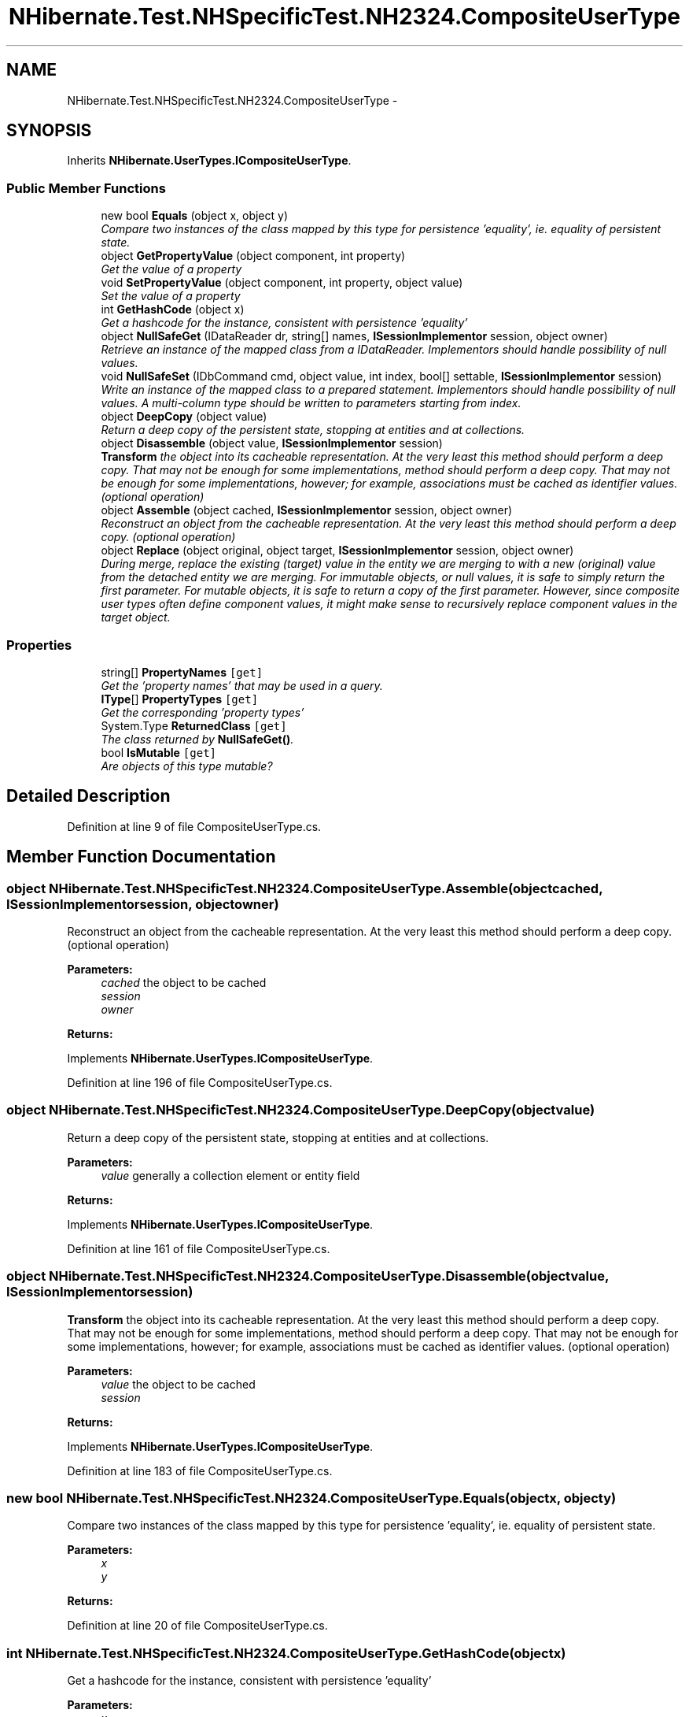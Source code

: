 .TH "NHibernate.Test.NHSpecificTest.NH2324.CompositeUserType" 3 "Fri Jul 5 2013" "Version 1.0" "HSA.InfoSys" \" -*- nroff -*-
.ad l
.nh
.SH NAME
NHibernate.Test.NHSpecificTest.NH2324.CompositeUserType \- 
.SH SYNOPSIS
.br
.PP
.PP
Inherits \fBNHibernate\&.UserTypes\&.ICompositeUserType\fP\&.
.SS "Public Member Functions"

.in +1c
.ti -1c
.RI "new bool \fBEquals\fP (object x, object y)"
.br
.RI "\fICompare two instances of the class mapped by this type for persistence 'equality', ie\&. equality of persistent state\&. \fP"
.ti -1c
.RI "object \fBGetPropertyValue\fP (object component, int property)"
.br
.RI "\fIGet the value of a property \fP"
.ti -1c
.RI "void \fBSetPropertyValue\fP (object component, int property, object value)"
.br
.RI "\fISet the value of a property \fP"
.ti -1c
.RI "int \fBGetHashCode\fP (object x)"
.br
.RI "\fIGet a hashcode for the instance, consistent with persistence 'equality' \fP"
.ti -1c
.RI "object \fBNullSafeGet\fP (IDataReader dr, string[] names, \fBISessionImplementor\fP session, object owner)"
.br
.RI "\fIRetrieve an instance of the mapped class from a IDataReader\&. Implementors should handle possibility of null values\&. \fP"
.ti -1c
.RI "void \fBNullSafeSet\fP (IDbCommand cmd, object value, int index, bool[] settable, \fBISessionImplementor\fP session)"
.br
.RI "\fIWrite an instance of the mapped class to a prepared statement\&. Implementors should handle possibility of null values\&. A multi-column type should be written to parameters starting from index\&. \fP"
.ti -1c
.RI "object \fBDeepCopy\fP (object value)"
.br
.RI "\fIReturn a deep copy of the persistent state, stopping at entities and at collections\&. \fP"
.ti -1c
.RI "object \fBDisassemble\fP (object value, \fBISessionImplementor\fP session)"
.br
.RI "\fI\fBTransform\fP the object into its cacheable representation\&. At the very least this method should perform a deep copy\&. That may not be enough for some implementations, method should perform a deep copy\&. That may not be enough for some implementations, however; for example, associations must be cached as identifier values\&. (optional operation) \fP"
.ti -1c
.RI "object \fBAssemble\fP (object cached, \fBISessionImplementor\fP session, object owner)"
.br
.RI "\fIReconstruct an object from the cacheable representation\&. At the very least this method should perform a deep copy\&. (optional operation) \fP"
.ti -1c
.RI "object \fBReplace\fP (object original, object target, \fBISessionImplementor\fP session, object owner)"
.br
.RI "\fIDuring merge, replace the existing (target) value in the entity we are merging to with a new (original) value from the detached entity we are merging\&. For immutable objects, or null values, it is safe to simply return the first parameter\&. For mutable objects, it is safe to return a copy of the first parameter\&. However, since composite user types often define component values, it might make sense to recursively replace component values in the target object\&. \fP"
.in -1c
.SS "Properties"

.in +1c
.ti -1c
.RI "string[] \fBPropertyNames\fP\fC [get]\fP"
.br
.RI "\fIGet the 'property names' that may be used in a query\&. \fP"
.ti -1c
.RI "\fBIType\fP[] \fBPropertyTypes\fP\fC [get]\fP"
.br
.RI "\fIGet the corresponding 'property types' \fP"
.ti -1c
.RI "System\&.Type \fBReturnedClass\fP\fC [get]\fP"
.br
.RI "\fIThe class returned by \fBNullSafeGet()\fP\&. \fP"
.ti -1c
.RI "bool \fBIsMutable\fP\fC [get]\fP"
.br
.RI "\fIAre objects of this type mutable? \fP"
.in -1c
.SH "Detailed Description"
.PP 
Definition at line 9 of file CompositeUserType\&.cs\&.
.SH "Member Function Documentation"
.PP 
.SS "object NHibernate\&.Test\&.NHSpecificTest\&.NH2324\&.CompositeUserType\&.Assemble (objectcached, \fBISessionImplementor\fPsession, objectowner)"

.PP
Reconstruct an object from the cacheable representation\&. At the very least this method should perform a deep copy\&. (optional operation) 
.PP
\fBParameters:\fP
.RS 4
\fIcached\fP the object to be cached
.br
\fIsession\fP 
.br
\fIowner\fP 
.RE
.PP
\fBReturns:\fP
.RS 4
.RE
.PP

.PP
Implements \fBNHibernate\&.UserTypes\&.ICompositeUserType\fP\&.
.PP
Definition at line 196 of file CompositeUserType\&.cs\&.
.SS "object NHibernate\&.Test\&.NHSpecificTest\&.NH2324\&.CompositeUserType\&.DeepCopy (objectvalue)"

.PP
Return a deep copy of the persistent state, stopping at entities and at collections\&. 
.PP
\fBParameters:\fP
.RS 4
\fIvalue\fP generally a collection element or entity field
.RE
.PP
\fBReturns:\fP
.RS 4
.RE
.PP

.PP
Implements \fBNHibernate\&.UserTypes\&.ICompositeUserType\fP\&.
.PP
Definition at line 161 of file CompositeUserType\&.cs\&.
.SS "object NHibernate\&.Test\&.NHSpecificTest\&.NH2324\&.CompositeUserType\&.Disassemble (objectvalue, \fBISessionImplementor\fPsession)"

.PP
\fBTransform\fP the object into its cacheable representation\&. At the very least this method should perform a deep copy\&. That may not be enough for some implementations, method should perform a deep copy\&. That may not be enough for some implementations, however; for example, associations must be cached as identifier values\&. (optional operation) 
.PP
\fBParameters:\fP
.RS 4
\fIvalue\fP the object to be cached
.br
\fIsession\fP 
.RE
.PP
\fBReturns:\fP
.RS 4
.RE
.PP

.PP
Implements \fBNHibernate\&.UserTypes\&.ICompositeUserType\fP\&.
.PP
Definition at line 183 of file CompositeUserType\&.cs\&.
.SS "new bool NHibernate\&.Test\&.NHSpecificTest\&.NH2324\&.CompositeUserType\&.Equals (objectx, objecty)"

.PP
Compare two instances of the class mapped by this type for persistence 'equality', ie\&. equality of persistent state\&. 
.PP
\fBParameters:\fP
.RS 4
\fIx\fP 
.br
\fIy\fP 
.RE
.PP
\fBReturns:\fP
.RS 4
.RE
.PP

.PP
Definition at line 20 of file CompositeUserType\&.cs\&.
.SS "int NHibernate\&.Test\&.NHSpecificTest\&.NH2324\&.CompositeUserType\&.GetHashCode (objectx)"

.PP
Get a hashcode for the instance, consistent with persistence 'equality' 
.PP
\fBParameters:\fP
.RS 4
\fIx\fP 
.RE
.PP
\fBReturns:\fP
.RS 4
.RE
.PP

.PP
Implements \fBNHibernate\&.UserTypes\&.ICompositeUserType\fP\&.
.PP
Definition at line 108 of file CompositeUserType\&.cs\&.
.SS "object NHibernate\&.Test\&.NHSpecificTest\&.NH2324\&.CompositeUserType\&.GetPropertyValue (objectcomponent, intproperty)"

.PP
Get the value of a property 
.PP
\fBParameters:\fP
.RS 4
\fIcomponent\fP an instance of class mapped by this 'type'
.br
\fIproperty\fP 
.RE
.PP
\fBReturns:\fP
.RS 4
the property value
.RE
.PP

.PP
Implements \fBNHibernate\&.UserTypes\&.ICompositeUserType\fP\&.
.PP
Definition at line 70 of file CompositeUserType\&.cs\&.
.SS "object NHibernate\&.Test\&.NHSpecificTest\&.NH2324\&.CompositeUserType\&.NullSafeGet (IDataReaderdr, string[]names, \fBISessionImplementor\fPsession, objectowner)"

.PP
Retrieve an instance of the mapped class from a IDataReader\&. Implementors should handle possibility of null values\&. 
.PP
\fBParameters:\fP
.RS 4
\fIdr\fP IDataReader
.br
\fInames\fP the column names
.br
\fIsession\fP 
.br
\fIowner\fP the containing entity
.RE
.PP
\fBReturns:\fP
.RS 4
.RE
.PP

.PP
Implements \fBNHibernate\&.UserTypes\&.ICompositeUserType\fP\&.
.PP
Definition at line 122 of file CompositeUserType\&.cs\&.
.SS "void NHibernate\&.Test\&.NHSpecificTest\&.NH2324\&.CompositeUserType\&.NullSafeSet (IDbCommandcmd, objectvalue, intindex, bool[]settable, \fBISessionImplementor\fPsession)"

.PP
Write an instance of the mapped class to a prepared statement\&. Implementors should handle possibility of null values\&. A multi-column type should be written to parameters starting from index\&. 
.PP
\fBParameters:\fP
.RS 4
\fIcmd\fP 
.br
\fIvalue\fP 
.br
\fIindex\fP 
.br
\fIsettable\fP 
.br
\fIsession\fP 
.RE
.PP

.PP
Implements \fBNHibernate\&.UserTypes\&.ICompositeUserType\fP\&.
.PP
Definition at line 141 of file CompositeUserType\&.cs\&.
.SS "object NHibernate\&.Test\&.NHSpecificTest\&.NH2324\&.CompositeUserType\&.Replace (objectoriginal, objecttarget, \fBISessionImplementor\fPsession, objectowner)"

.PP
During merge, replace the existing (target) value in the entity we are merging to with a new (original) value from the detached entity we are merging\&. For immutable objects, or null values, it is safe to simply return the first parameter\&. For mutable objects, it is safe to return a copy of the first parameter\&. However, since composite user types often define component values, it might make sense to recursively replace component values in the target object\&. 
.PP
\fBParameters:\fP
.RS 4
\fIoriginal\fP 
.br
\fItarget\fP 
.br
\fIsession\fP 
.br
\fIowner\fP 
.RE
.PP
\fBReturns:\fP
.RS 4
.RE
.PP

.PP
Implements \fBNHibernate\&.UserTypes\&.ICompositeUserType\fP\&.
.PP
Definition at line 214 of file CompositeUserType\&.cs\&.
.SS "void NHibernate\&.Test\&.NHSpecificTest\&.NH2324\&.CompositeUserType\&.SetPropertyValue (objectcomponent, intproperty, objectvalue)"

.PP
Set the value of a property 
.PP
\fBParameters:\fP
.RS 4
\fIcomponent\fP an instance of class mapped by this 'type'
.br
\fIproperty\fP 
.br
\fIvalue\fP the value to set
.RE
.PP

.PP
Implements \fBNHibernate\&.UserTypes\&.ICompositeUserType\fP\&.
.PP
Definition at line 89 of file CompositeUserType\&.cs\&.
.SH "Property Documentation"
.PP 
.SS "bool NHibernate\&.Test\&.NHSpecificTest\&.NH2324\&.CompositeUserType\&.IsMutable\fC [get]\fP"

.PP
Are objects of this type mutable? 
.PP
Definition at line 171 of file CompositeUserType\&.cs\&.
.SS "string [] NHibernate\&.Test\&.NHSpecificTest\&.NH2324\&.CompositeUserType\&.PropertyNames\fC [get]\fP"

.PP
Get the 'property names' that may be used in a query\&. 
.PP
Definition at line 41 of file CompositeUserType\&.cs\&.
.SS "\fBIType\fP [] NHibernate\&.Test\&.NHSpecificTest\&.NH2324\&.CompositeUserType\&.PropertyTypes\fC [get]\fP"

.PP
Get the corresponding 'property types' 
.PP
Definition at line 53 of file CompositeUserType\&.cs\&.
.SS "System\&.Type NHibernate\&.Test\&.NHSpecificTest\&.NH2324\&.CompositeUserType\&.ReturnedClass\fC [get]\fP"

.PP
The class returned by \fBNullSafeGet()\fP\&. 
.PP
Definition at line 99 of file CompositeUserType\&.cs\&.

.SH "Author"
.PP 
Generated automatically by Doxygen for HSA\&.InfoSys from the source code\&.

